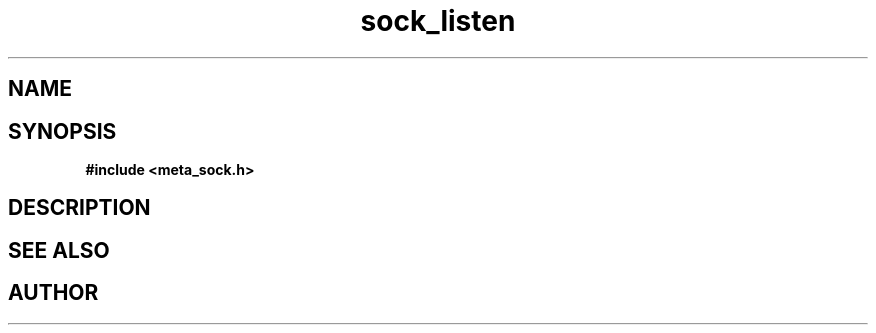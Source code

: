 .TH sock_listen 3 2016-01-30 "" "The Meta C Library"
.SH NAME
.Nm sock_listen
.Nd Y
.SH SYNOPSIS
.B #include <meta_sock.h>
.Fo "int sock_listen"
.Fa "meta_socket p"
.Fa "int backlog"
.Fc
.SH DESCRIPTION
.Nm
.SH SEE ALSO
.Xr listen 2
.SH AUTHOR
.An B. Augestad, bjorn.augestad@gmail.com
